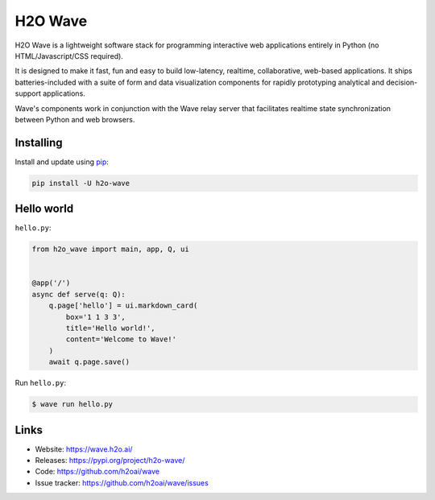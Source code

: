 H2O Wave
========

H2O Wave is a lightweight software stack for programming interactive web applications
entirely in Python (no HTML/Javascript/CSS required).

It is designed to make it fast, fun and easy to build low-latency, realtime,
collaborative, web-based applications. It ships batteries-included with
a suite of form and data visualization components for rapidly prototyping
analytical and decision-support applications.

Wave's components work in conjunction with the Wave relay server that facilitates
realtime state synchronization between Python and web browsers.


Installing
----------

Install and update using `pip`_:

.. code-block:: text

    pip install -U h2o-wave


Hello world
----------------

``hello.py``:

.. code-block:: python

    from h2o_wave import main, app, Q, ui


    @app('/')
    async def serve(q: Q):
        q.page['hello'] = ui.markdown_card(
            box='1 1 3 3',
            title='Hello world!',
            content='Welcome to Wave!'
        )
        await q.page.save()


Run ``hello.py``:

.. code-block:: text

    $ wave run hello.py


Links
-----

* Website: https://wave.h2o.ai/
* Releases: https://pypi.org/project/h2o-wave/
* Code: https://github.com/h2oai/wave
* Issue tracker: https://github.com/h2oai/wave/issues

.. _pip: https://pip.pypa.io/en/stable/quickstart/

